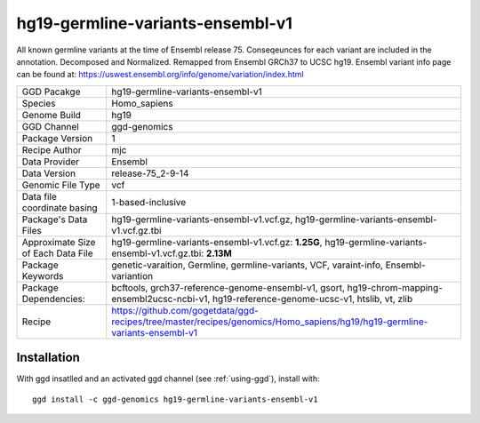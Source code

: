 .. _`hg19-germline-variants-ensembl-v1`:

hg19-germline-variants-ensembl-v1
=================================

|downloads|

All known germline variants at the time of Ensembl release 75. Conseqeunces for each variant are included in the annotation. Decomposed and Normalized. Remapped from Ensembl GRCh37 to UCSC hg19. Ensembl variant info page can be found at: https://uswest.ensembl.org/info/genome/variation/index.html

================================== ====================================
GGD Pacakge                        hg19-germline-variants-ensembl-v1 
Species                            Homo_sapiens
Genome Build                       hg19
GGD Channel                        ggd-genomics
Package Version                    1
Recipe Author                      mjc 
Data Provider                      Ensembl
Data Version                       release-75_2-9-14
Genomic File Type                  vcf
Data file coordinate basing        1-based-inclusive
Package's Data Files               hg19-germline-variants-ensembl-v1.vcf.gz, hg19-germline-variants-ensembl-v1.vcf.gz.tbi
Approximate Size of Each Data File hg19-germline-variants-ensembl-v1.vcf.gz: **1.25G**, hg19-germline-variants-ensembl-v1.vcf.gz.tbi: **2.13M**
Package Keywords                   genetic-varaition, Germline, germline-variants, VCF, varaint-info, Ensembl-variantion
Package Dependencies:              bcftools, grch37-reference-genome-ensembl-v1, gsort, hg19-chrom-mapping-ensembl2ucsc-ncbi-v1, hg19-reference-genome-ucsc-v1, htslib, vt, zlib
Recipe                             https://github.com/gogetdata/ggd-recipes/tree/master/recipes/genomics/Homo_sapiens/hg19/hg19-germline-variants-ensembl-v1
================================== ====================================



Installation
------------

.. highlight: bash

With ggd insatlled and an activated ggd channel (see :ref:`using-ggd`), install with::

   ggd install -c ggd-genomics hg19-germline-variants-ensembl-v1

.. |downloads| image:: https://anaconda.org/ggd-genomics/hg19-germline-variants-ensembl-v1/badges/downloads.svg
               :target: https://anaconda.org/ggd-genomics/hg19-germline-variants-ensembl-v1